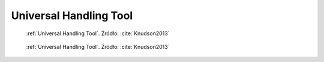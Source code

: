 .. _Universal Handling Tool:

***********************
Universal Handling Tool
***********************


.. figure:: img/equipment-UHT-diagram.jpg
    :name: figure-equipment-UHT-diagram

    :ref:`Universal Handling Tool`. Źródło: :cite:`Knudson2013`

.. figure:: img/equipment-UHT-photo1.jpg
    :name: figure-equipment-UHT-photo1

    :ref:`Universal Handling Tool`. Źródło: :cite:`Knudson2013`
